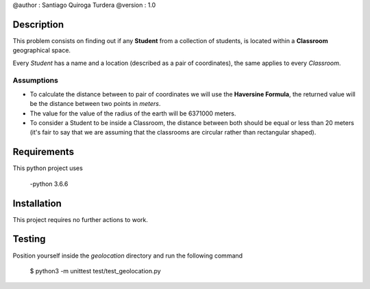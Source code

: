 @author  : Santiago Quiroga Turdera
@version : 1.0


Description
===========
This problem consists on finding out if any **Student** from a collection of students, 
is located within a **Classroom** geographical space.

Every *Student* has a name and a location (described as a pair of coordinates), the same applies to every
*Classroom*.

Assumptions
-----------

- To calculate the distance between to pair of coordinates we will use the **Haversine Formula**, the returned value will be the distance between two points in *meters*.
- The value for the value of the radius of the earth will be 6371000 meters.
- To consider a Student to be inside a Classroom, the distance between both should be equal or less than 20 meters (it's fair to say that we are assuming that the classrooms are circular rather than rectangular shaped).


Requirements
============
This python project uses
    
    -python 3.6.6


Installation
============
This project requires no further actions to work.


Testing
=======
Position yourself inside the *geolocation* directory and run the following command

    $ python3 -m unittest test/test_geolocation.py
